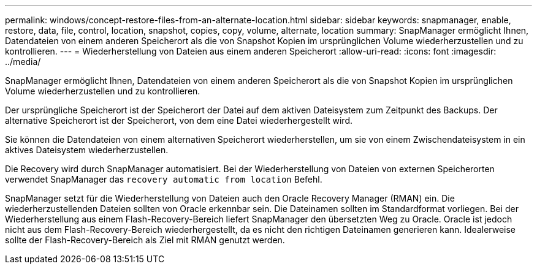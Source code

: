 ---
permalink: windows/concept-restore-files-from-an-alternate-location.html 
sidebar: sidebar 
keywords: snapmanager, enable, restore, data, file, control, location, snapshot, copies, copy, volume, alternate, location 
summary: SnapManager ermöglicht Ihnen, Datendateien von einem anderen Speicherort als die von Snapshot Kopien im ursprünglichen Volume wiederherzustellen und zu kontrollieren. 
---
= Wiederherstellung von Dateien aus einem anderen Speicherort
:allow-uri-read: 
:icons: font
:imagesdir: ../media/


[role="lead"]
SnapManager ermöglicht Ihnen, Datendateien von einem anderen Speicherort als die von Snapshot Kopien im ursprünglichen Volume wiederherzustellen und zu kontrollieren.

Der ursprüngliche Speicherort ist der Speicherort der Datei auf dem aktiven Dateisystem zum Zeitpunkt des Backups. Der alternative Speicherort ist der Speicherort, von dem eine Datei wiederhergestellt wird.

Sie können die Datendateien von einem alternativen Speicherort wiederherstellen, um sie von einem Zwischendateisystem in ein aktives Dateisystem wiederherzustellen.

Die Recovery wird durch SnapManager automatisiert. Bei der Wiederherstellung von Dateien von externen Speicherorten verwendet SnapManager das `recovery automatic from location` Befehl.

SnapManager setzt für die Wiederherstellung von Dateien auch den Oracle Recovery Manager (RMAN) ein. Die wiederherzustellenden Dateien sollten von Oracle erkennbar sein. Die Dateinamen sollten im Standardformat vorliegen. Bei der Wiederherstellung aus einem Flash-Recovery-Bereich liefert SnapManager den übersetzten Weg zu Oracle. Oracle ist jedoch nicht aus dem Flash-Recovery-Bereich wiederhergestellt, da es nicht den richtigen Dateinamen generieren kann. Idealerweise sollte der Flash-Recovery-Bereich als Ziel mit RMAN genutzt werden.
